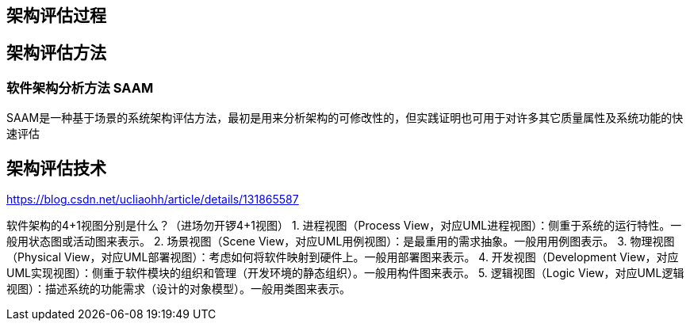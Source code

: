 
== 架构评估过程
== 架构评估方法

=== 软件架构分析方法 SAAM

SAAM是一种基于场景的系统架构评估方法，最初是用来分析架构的可修改性的，但实践证明也可用于对许多其它质量属性及系统功能的快速评估

== 架构评估技术

https://blog.csdn.net/ucliaohh/article/details/131865587

软件架构的4+1视图分别是什么？（进场勿开锣4+1视图）
1. 进程视图（Process View，对应UML进程视图）：侧重于系统的运行特性。一般用状态图或活动图来表示。
2. 场景视图（Scene View，对应UML用例视图）：是最重用的需求抽象。一般用用例图表示。
3. 物理视图（Physical View，对应UML部署视图）：考虑如何将软件映射到硬件上。一般用部署图来表示。
4. 开发视图（Development View，对应UML实现视图）：侧重于软件模块的组织和管理（开发环境的静态组织）。一般用构件图来表示。
5. 逻辑视图（Logic View，对应UML逻辑视图）：描述系统的功能需求（设计的对象模型）。一般用类图来表示。
